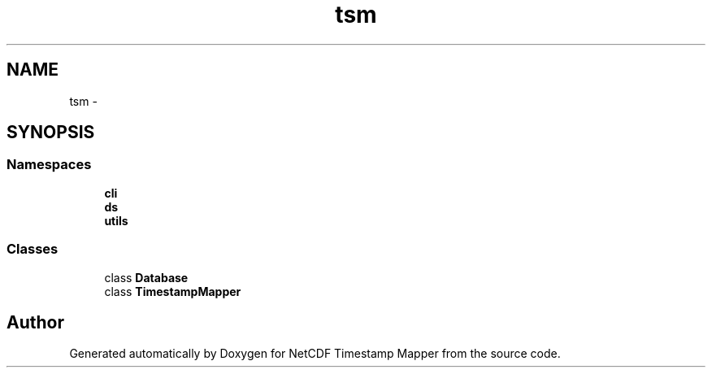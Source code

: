 .TH "tsm" 3 "Thu Jul 18 2019" "Version 1.0" "NetCDF Timestamp Mapper" \" -*- nroff -*-
.ad l
.nh
.SH NAME
tsm \- 
.SH SYNOPSIS
.br
.PP
.SS "Namespaces"

.in +1c
.ti -1c
.RI " \fBcli\fP"
.br
.ti -1c
.RI " \fBds\fP"
.br
.ti -1c
.RI " \fButils\fP"
.br
.in -1c
.SS "Classes"

.in +1c
.ti -1c
.RI "class \fBDatabase\fP"
.br
.ti -1c
.RI "class \fBTimestampMapper\fP"
.br
.in -1c
.SH "Author"
.PP 
Generated automatically by Doxygen for NetCDF Timestamp Mapper from the source code\&.
